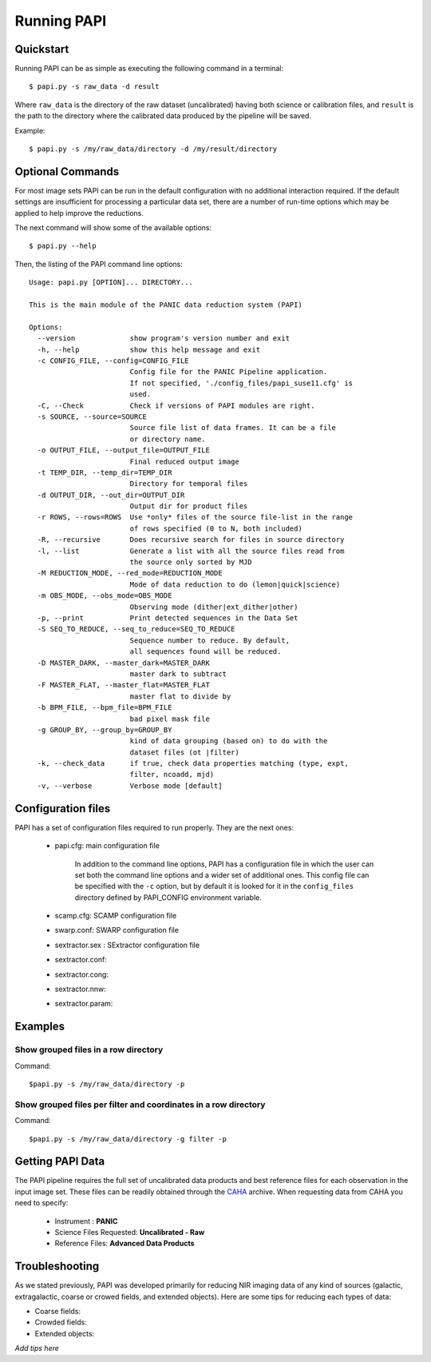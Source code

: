 Running PAPI
============

.. index:: quickstart, running

Quickstart
**********

Running PAPI can be as simple as executing the following command in a terminal::
	
	$ papi.py -s raw_data -d result 

Where ``raw_data`` is the directory of the raw dataset (uncalibrated) having 
both science or calibration files, and ``result`` is the path to the directory 
where the calibrated data produced by the pìpeline will be saved.

Example::

   $ papi.py -s /my/raw_data/directory -d /my/result/directory

.. index:: uncalibrated, data



Optional Commands
*****************

For most image sets PAPI can be run in the default configuration with no 
additional interaction required. If the default settings are insufficient for 
processing a particular data set, there are a number of run-time options which 
may be applied to help improve the reductions.

The next command will show some of the available options::

   $ papi.py --help


Then, the listing of the PAPI command line options::

    Usage: papi.py [OPTION]... DIRECTORY...
    
    This is the main module of the PANIC data reduction system (PAPI)
    
    Options:
      --version             show program's version number and exit
      -h, --help            show this help message and exit
      -c CONFIG_FILE, --config=CONFIG_FILE
                            Config file for the PANIC Pipeline application.
                            If not specified, './config_files/papi_suse11.cfg' is
                            used.
      -C, --Check           Check if versions of PAPI modules are right.
      -s SOURCE, --source=SOURCE
                            Source file list of data frames. It can be a file
                            or directory name.
      -o OUTPUT_FILE, --output_file=OUTPUT_FILE
                            Final reduced output image
      -t TEMP_DIR, --temp_dir=TEMP_DIR
                            Directory for temporal files
      -d OUTPUT_DIR, --out_dir=OUTPUT_DIR
                            Output dir for product files
      -r ROWS, --rows=ROWS  Use *only* files of the source file-list in the range
                            of rows specified (0 to N, both included)
      -R, --recursive       Does recursive search for files in source directory
      -l, --list            Generate a list with all the source files read from
                            the source only sorted by MJD
      -M REDUCTION_MODE, --red_mode=REDUCTION_MODE
                            Mode of data reduction to do (lemon|quick|science)
      -m OBS_MODE, --obs_mode=OBS_MODE
                            Observing mode (dither|ext_dither|other)
      -p, --print           Print detected sequences in the Data Set
      -S SEQ_TO_REDUCE, --seq_to_reduce=SEQ_TO_REDUCE
                            Sequence number to reduce. By default,
                            all sequences found will be reduced.
      -D MASTER_DARK, --master_dark=MASTER_DARK
                            master dark to subtract
      -F MASTER_FLAT, --master_flat=MASTER_FLAT
                            master flat to divide by
      -b BPM_FILE, --bpm_file=BPM_FILE
                            bad pixel mask file
      -g GROUP_BY, --group_by=GROUP_BY
                            kind of data grouping (based on) to do with the
                            dataset files (ot |filter)
      -k, --check_data      if true, check data properties matching (type, expt,
                            filter, ncoadd, mjd)
      -v, --verbose         Verbose mode [default]

  
	
Configuration files
*******************
PAPI has a set of configuration files required to run properly. They are the next
ones:

   * papi.cfg:  main configuration file

      In addition to the command line options, PAPI has a configuration file in 
      which the user can set both the command line options  and a wider set of 
      additional ones. 
      This config file can be specified with the ``-c`` option, but by default it 
      is looked for it in the ``config_files`` directory defined by PAPI_CONFIG 
      environment variable.

   * scamp.cfg: SCAMP configuration file
   * swarp.conf: SWARP configuration file
   * sextractor.sex : SExtractor configuration file
   * sextractor.conf: 
   * sextractor.cong:
   * sextractor.nnw:
   * sextractor.param:
   
    
.. index:: run, command line, config

Examples
********
Show grouped files in a row directory
-------------------------------------
Command::

    $papi.py -s /my/raw_data/directory -p

Show grouped files per filter and coordinates in a row directory 
----------------------------------------------------------------
Command::

    $papi.py -s /my/raw_data/directory -g filter -p 


Getting PAPI Data
*****************

The PAPI pipeline requires the full set of uncalibrated data products 
and best reference files for each observation in the input image set. These files 
can be readily obtained through the CAHA_ archive. When
requesting data from CAHA you need to specify:
   
   * Instrument : **PANIC**
   * Science Files Requested: **Uncalibrated - Raw** 
   * Reference Files: **Advanced Data Products**

.. image:: _static/caha_archive.jpg
   :align: center
   :height: 300 px
   :width: 565 px

.. _CAHA: http://caha.sdc.cab.inta-csic.es/calto/index.jsp

.. index:: options


Troubleshooting
***************

As we stated previously, PAPI was developed primarily for reducing NIR imaging
data of any kind of sources (galactic, extragalactic, coarse or crowed fields, 
and extended objects). Here are some tips for reducing each types of data:

* Coarse fields:
* Crowded fields:
* Extended objects:

*Add tips here*